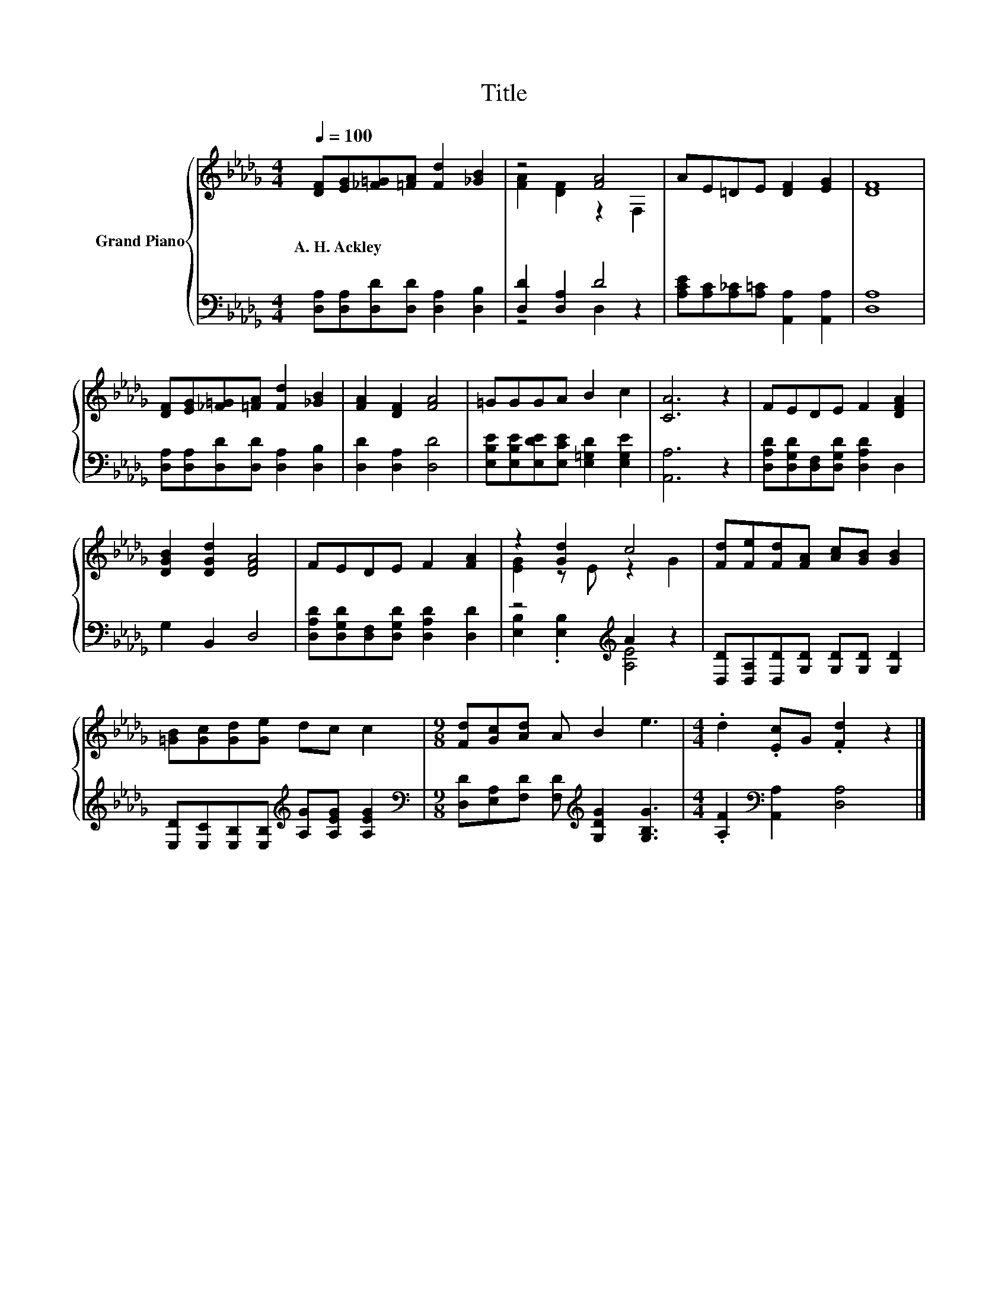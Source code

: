 X:1
T:Title
%%score { ( 1 3 ) | ( 2 4 ) }
L:1/8
Q:1/4=100
M:4/4
K:Db
V:1 treble nm="Grand Piano"
V:3 treble 
V:2 bass 
V:4 bass 
V:1
 [DF][EG][_F=G][=FA] [Fd]2 [_GB]2 | z4 [FA]4 | AE=DE [DF]2 [EG]2 | [DF]8 | %4
w: A.~H.~Ackley * * * * *||||
 [DF][EG][_F=G][=FA] [Fd]2 [_GB]2 | [FA]2 [DF]2 [FA]4 | =GGGA B2 c2 | [CA]6 z2 | FEDE F2 [DFA]2 | %9
w: |||||
 [DGB]2 [DGd]2 [DFA]4 | FEDE F2 [FA]2 | z2 [Gd]2 c4 | [Fd][Fe][Fd][FA] [Ac][GB] [GB]2 | %13
w: ||||
 [=GB][Gc][Gd][Ge] dc c2 |[M:9/8] [Fd][Gc][Ad] A B2 e3 |[M:4/4] .d2 .[Ec]G .[Fd]2 z2 |] %16
w: |||
V:2
 [D,A,][D,A,][D,D][D,D] [D,A,]2 [D,B,]2 | [D,D]2 [D,A,]2 D4 | %2
 [A,CE][A,C][A,_C][A,=C] [A,,A,]2 [A,,A,]2 | [D,A,]8 | [D,A,][D,A,][D,D][D,D] [D,A,]2 [D,B,]2 | %5
 [D,D]2 [D,A,]2 [D,D]4 | [E,B,E][E,B,E][E,DE][E,CE] [E,=G,D]2 [E,G,E]2 | [A,,A,]6 z2 | %8
 [D,A,D][D,G,D][D,F,][D,G,D] [D,A,D]2 D,2 | G,2 B,,2 D,4 | %10
 [D,A,D][D,G,D][D,F,][D,G,D] [D,A,D]2 [D,D]2 | z4[K:treble] A2 z2 | %12
 [D,D][D,A,][D,D][G,D] [G,D][G,D] [G,D]2 | [E,D][E,C][E,B,][E,B,][K:treble] [A,G][A,EG] [A,EG]2 | %14
[M:9/8][K:bass] [D,D][E,A,][F,D] [F,D][K:treble] [G,DG]2 [G,B,G]3 | %15
[M:4/4] .[A,F]2[K:bass] [A,,A,]2 [D,A,]4 |] %16
V:3
 x8 | [FA]2 [DF]2 z2 F,2 | x8 | x8 | x8 | x8 | x8 | x8 | x8 | x8 | x8 | [EG]2 z E z2 G2 | x8 | x8 | %14
[M:9/8] x9 |[M:4/4] x8 |] %16
V:4
 x8 | z4 D,2 z2 | x8 | x8 | x8 | x8 | x8 | x8 | x8 | x8 | x8 | [E,B,]2 .[E,B,]2[K:treble] [A,E]4 | %12
 x8 | x4[K:treble] x4 |[M:9/8][K:bass] x4[K:treble] x5 |[M:4/4] x2[K:bass] x6 |] %16

